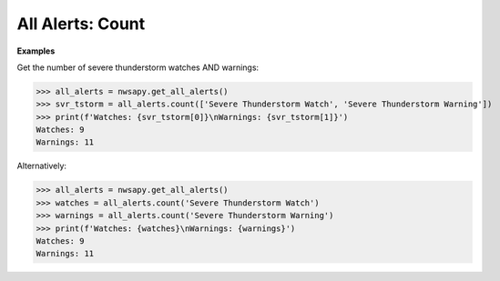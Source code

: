 All Alerts: Count
=================

.. automethod:: alerts.AllAlerts.count
	:noindex:

**Examples**


Get the number of severe thunderstorm watches AND warnings:

>>> all_alerts = nwsapy.get_all_alerts()
>>> svr_tstorm = all_alerts.count(['Severe Thunderstorm Watch', 'Severe Thunderstorm Warning'])
>>> print(f'Watches: {svr_tstorm[0]}\nWarnings: {svr_tstorm[1]}')
Watches: 9
Warnings: 11

Alternatively:

>>> all_alerts = nwsapy.get_all_alerts()
>>> watches = all_alerts.count('Severe Thunderstorm Watch')
>>> warnings = all_alerts.count('Severe Thunderstorm Warning')
>>> print(f'Watches: {watches}\nWarnings: {warnings}')
Watches: 9
Warnings: 11
